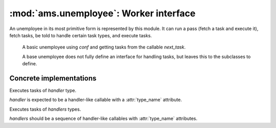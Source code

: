 :mod:`ams.unemployee`: Worker interface
=======================================

An unemployee in its most primitive form is represented by this module. It can
run a pass (fetch a task and execute it), fetch tasks, be told to handle
certain task types, and execute tasks.

.. class:: BaseUnemployee(conf, next_task)

   A basic unemployee using `conf` and getting tasks from the callable
   `next_task`.

   A base unemployee does not fully define an interface for handling tasks, but
   leaves this to the subclasses to define.

   .. method:: run_once(timeout=None) -> success

      Run a pass of fetching a task and executing it.

      `timeout` is used for fetching a task, and does *not* specify the duration
      for which the pass must run.

      Returns False if the task fetched can't be handled by this unemployee,
      None if it failed to run, and True if it was successfully executed.

   .. method:: run(times=None)

      Run `times` passes of fetching a task and executing it.

      Essentially calls :meth:`BaseUnemployee.run_once` `times`. If `times` is
      None, runs indefinitely.

   .. method:: handles_task(task) -> bool

      Check if this unemployee can handle `task`.

      Must be overriden by a subclass.
      
      This method may be as smart as it'd like, and does not need to be
      consequent in its return value for certain task types.

   .. method:: execute_task(task)

      Execute `task`.

      Note that :meth:`BaseUnemployee.handles_task` must've been called first
      to determine if the unemployee instance can run the specified task.

      Can be overriden by a subclass, see :meth:`handler_for_task`.

   .. method:: handler_for_task(task):

      Get a handler instance for *task*.

      This is only used by :meth:`execute_task`, and hence either this method
      or :meth:`execute_task` must be overridden in a subclass.

  .. data:: task_names_handled

     A list of task names of the types of tasks handled.

     This attribute doesn't exist on the base class, but setting it will yield
     proper process titles as well as nicer string representations.

Concrete implementations
------------------------

.. class:: SimpleUnemployee(conf, next_task, handler)

   Executes tasks of `handler` type.

   `handler` is expected to be a handler-like callable with a :attr:`type_name`
   attribute.

.. class:: FlexibleUnemployee(conf, next_task, handlers)

   Executes tasks of `handlers` types.

   `handlers` should be a sequence of handler-like callables with
   :attr:`type_name` attributes.
